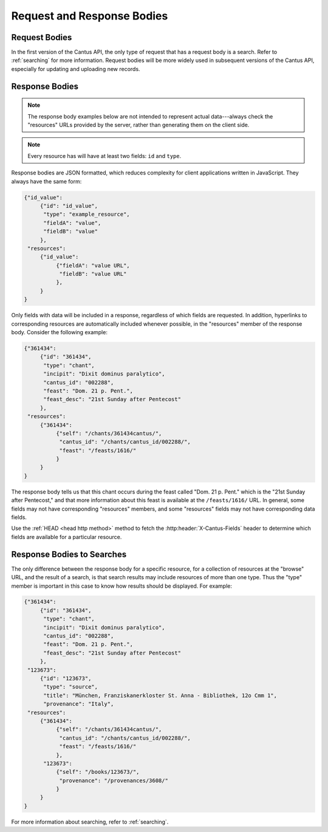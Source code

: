 Request and Response Bodies
===========================

Request Bodies
--------------

In the first version of the Cantus API, the only type of request that has a request body is a
search. Refer to :ref:`searching` for more information. Request bodies will be more widely
used in subsequent versions of the Cantus API, especially for updating and uploading new records.

.. _`response bodies`:

Response Bodies
---------------

.. note::
    The response body examples below are not intended to represent actual data---always check the
    "resources" URLs provided by the server, rather than generating them on the client side.

.. note::
    Every resource has will have at least two fields: ``id`` and ``type``.

Response bodies are JSON formatted, which reduces complexity for client applications written in
JavaScript. They always have the same form:

.. sourcecode:: http

    {"id_value":
         {"id": "id_value",
          "type": "example_resource",
          "fieldA": "value",
          "fieldB": "value"
         },
     "resources":
         {"id_value":
              {"fieldA": "value URL",
               "fieldB": "value URL"
              },
         }
    }

Only fields with data will be included in a response, regardless of which fields are requested. In
addition, hyperlinks to corresponding resources are automatically included whenever possible, in the
"resources" member of the response body. Consider the following example:

.. sourcecode:: http

    {"361434":
         {"id": "361434",
          "type": "chant",
          "incipit": "Dixit dominus paralytico",
          "cantus_id": "002288",
          "feast": "Dom. 21 p. Pent.",
          "feast_desc": "21st Sunday after Pentecost"
         },
     "resources":
         {"361434":
              {"self": "/chants/361434cantus/",
               "cantus_id": "/chants/cantus_id/002288/",
               "feast": "/feasts/1616/"
              }
         }
    }

The response body tells us that this chant occurs during the feast called "Dom. 21 p. Pent." which
is the "21st Sunday after Pentecost," and that more information about this feast is available at the
``/feasts/1616/`` URL. In general, some fields may not have corresponding "resources" members, and
some "resources" fields may not have corresponding data fields.

Use the :ref:`HEAD <head http method>` method to fetch the :http:header:`X-Cantus-Fields` header to
determine which fields are available for a particular resource.

.. _`search response bodies`:

Response Bodies to Searches
---------------------------

The only difference between the response body for a specific resource, for a collection of resources
at the "browse" URL, and the result of a search, is that search results may include resources of
more than one type. Thus the "type" member is important in this case to know how results should be
displayed. For example:

.. sourcecode:: http

    {"361434":
         {"id": "361434",
          "type": "chant",
          "incipit": "Dixit dominus paralytico",
          "cantus_id": "002288",
          "feast": "Dom. 21 p. Pent.",
          "feast_desc": "21st Sunday after Pentecost"
         },
     "123673":
         {"id": "123673",
          "type": "source",
          "title": "München, Franziskanerkloster St. Anna - Bibliothek, 12o Cmm 1",
          "provenance": "Italy",
     "resources":
         {"361434":
              {"self": "/chants/361434cantus/",
               "cantus_id": "/chants/cantus_id/002288/",
               "feast": "/feasts/1616/"
              },
          "123673":
              {"self": "/books/123673/",
               "provenance": "/provenances/3608/"
              }
         }
    }

For more information about searching, refer to :ref:`searching`.
